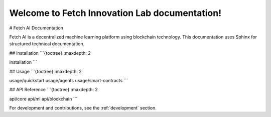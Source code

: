 Welcome to Fetch Innovation Lab documentation!
===================================
# Fetch AI Documentation

Fetch AI is a decentralized machine learning platform using blockchain technology. This documentation uses Sphinx for structured technical documentation.

## Installation
```{toctree}
:maxdepth: 2

installation
```

## Usage
```{toctree}
:maxdepth: 2

usage/quickstart
usage/agents
usage/smart-contracts
```

## API Reference
```{toctree}
:maxdepth: 2

api/core
api/ml
api/blockchain
```

For development and contributions, see the :ref:`development` section.
